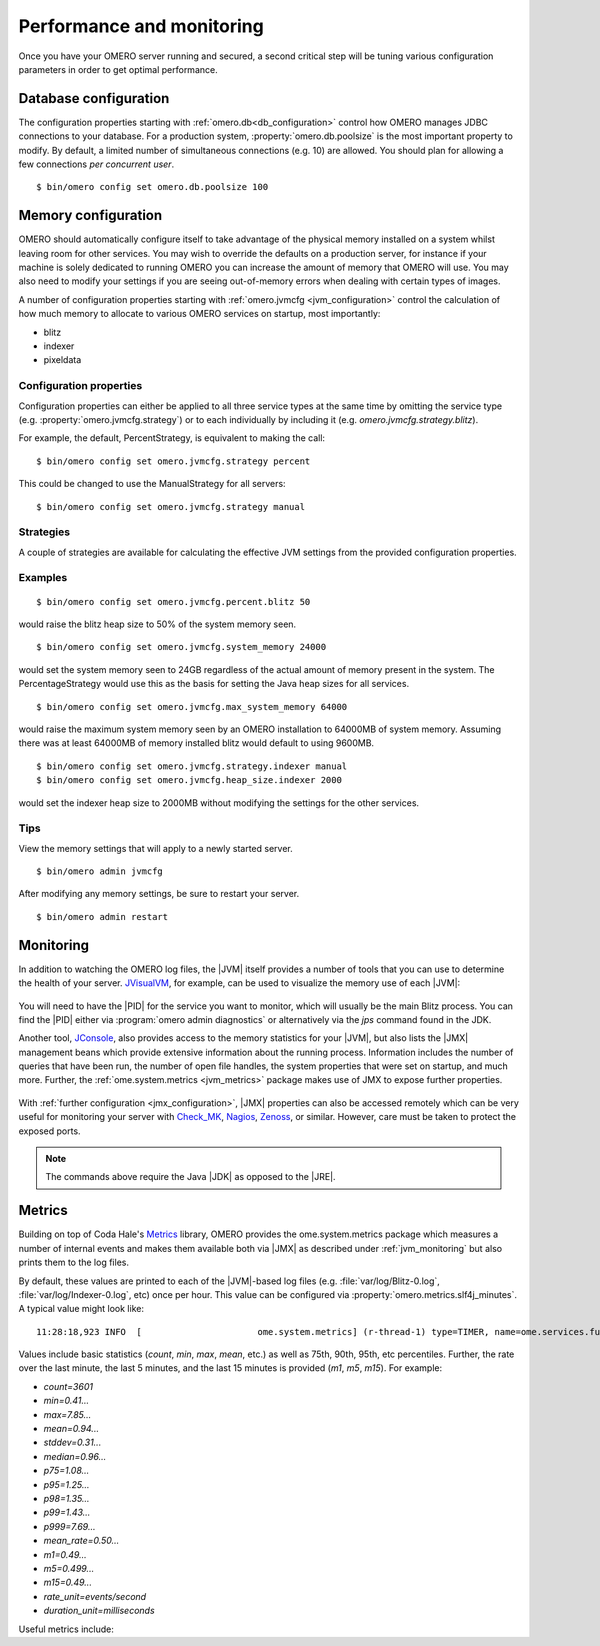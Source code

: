 Performance and monitoring
==========================

Once you have your OMERO server running and secured, a second
critical step will be tuning various configuration parameters
in order to get optimal performance.

.. _database_settings:

Database configuration
----------------------

The configuration properties starting with
:ref:`omero.db<db_configuration>` control how OMERO manages JDBC
connections to your database. For a production system,
:property:`omero.db.poolsize` is the most important property to
modify. By default, a limited number of simultaneous connections
(e.g. 10) are allowed. You should plan for allowing a few connections
*per concurrent user*.

::

	$ bin/omero config set omero.db.poolsize 100

.. _jvm_memory_settings:

Memory configuration
--------------------

OMERO should automatically configure itself to take advantage of the physical
memory installed on a system whilst leaving room for other services. You may
wish to override the defaults on a production server, for instance if your
machine is solely dedicated to running OMERO you can increase the amount of
memory that OMERO will use. You may also need to modify your settings if you
are seeing out-of-memory errors when dealing with certain types of images.

A number of configuration properties starting with
:ref:`omero.jvmcfg <jvm_configuration>` control the calculation of how
much memory to allocate to various OMERO services on startup, most
importantly:

* blitz
* indexer
* pixeldata

Configuration properties
^^^^^^^^^^^^^^^^^^^^^^^^

Configuration properties can either be applied to all three service
types at the same time by omitting the service type (e.g.
:property:`omero.jvmcfg.strategy`) or to each individually by including it
(e.g. `omero.jvmcfg.strategy.blitz`).


For example, the default, PercentStrategy, is equivalent to making the call:

::

	$ bin/omero config set omero.jvmcfg.strategy percent

This could be changed to use the ManualStrategy for all servers:

::

	$ bin/omero config set omero.jvmcfg.strategy manual

Strategies
^^^^^^^^^^

A couple of strategies are available for calculating the effective
JVM settings from the provided configuration properties.

.. glossary::

    PercentStrategy
        Default. Reads the `percent` configuration property which can also be
        set globally or on a service-type basis. This percentage (0-100)
        of the system memory is used for the process, subject to minimum
        and maximum limits which can be changed.
        :property:`omero.jvmcfg.system_memory`,
        :property:`omero.jvmcfg.min_system_memory`, and
        :property:`omero.jvmcfg.max_system_memory` are all used for defining the
        system memory seen. The default percentages are: blitz and
        pixeldata 15%, indexer 10%. If :property:`omero.jvmcfg.perm_gen` or
        :property:`omero.jvmcfg.heap_size` are explicitly set, they will
        be used directly as with the :term:`ManualStrategy`.

    ManualStrategy
        Simply provides the values given as the JVM settings. If no
        value is set for a particular configuration property, then
        the default is used: `heap_size=512m` and `perm_gen=128m`
        These values are equivalent to the defaults in OMERO 5.0.2
        and earlier.

Examples
^^^^^^^^

::

	$ bin/omero config set omero.jvmcfg.percent.blitz 50

would raise the blitz heap size to 50% of the system memory seen.

::

	$ bin/omero config set omero.jvmcfg.system_memory 24000

would set the system memory seen to 24GB regardless of the actual amount of
memory present in the system. The PercentageStrategy would use this as the
basis for setting the Java heap sizes for all services.

::

	$ bin/omero config set omero.jvmcfg.max_system_memory 64000

would raise the maximum system memory seen by an OMERO installation to 64000MB
of system memory. Assuming there was at least 64000MB of memory installed
blitz would default to using 9600MB.

::

	$ bin/omero config set omero.jvmcfg.strategy.indexer manual
	$ bin/omero config set omero.jvmcfg.heap_size.indexer 2000

would set the indexer heap size to 2000MB without modifying the settings for
the other services.


Tips
^^^^

View the memory settings that will apply to a newly started server.

::

	$ bin/omero admin jvmcfg

After modifying any memory settings, be sure to restart your server.

::

	$ bin/omero admin restart

.. seealso::

	https://www.openmicroscopy.org/community/viewtopic.php?f=4&t=7400
		Forum thread on PixelData |JVM| memory settings

	:ref:`gridconfiguration`
		Section of the advanced server configuration documentation describing
		:file:`etc/grid/templates.xml`.

.. _jvm_monitoring:

Monitoring
----------

In addition to watching the OMERO log files, the |JVM| itself provides a number
of tools that you can use to determine the health of your server. `JVisualVM`_,
for example, can be used to visualize the memory use of each |JVM|:

.. figure:: /images/JVisualVM.png
   :align: center
   :width: 80%
   :alt: Screenshot of JVisualVM

You will need to have the |PID| for the service you want to monitor, which
will usually be the main Blitz process. You can find the |PID| either via
:program:`omero admin diagnostics` or alternatively via the `jps` command found
in the JDK.

Another tool, `JConsole`_, also provides access to the memory statistics
for your |JVM|, but also lists the |JMX| management beans which provide
extensive information about the running process. Information includes the
number of queries that have been run, the number of open file handles,
the system properties that were set on startup, and much more. Further,
the :ref:`ome.system.metrics <jvm_metrics>` package makes use of JMX
to expose further properties.

.. figure:: /images/JConsole.png
   :align: center
   :width: 80%
   :alt: Screenshot of JConsole

With :ref:`further configuration <jmx_configuration>`, |JMX| properties
can also be accessed remotely which can be very useful for monitoring
your server with `Check_MK`_, `Nagios`_, `Zenoss`_, or similar. However,
care must be taken to protect the exposed ports.

.. note::

    The commands above require the Java |JDK| as opposed to the |JRE|.

.. _jvm_metrics:

Metrics
-------

Building on top of Coda Hale's `Metrics`_ library, OMERO provides
the ome.system.metrics package which measures a number of internal
events and makes them available both via |JMX| as described under
:ref:`jvm_monitoring` but also prints them to the log files.

By default, these values are printed to each of the |JVM|-based log
files (e.g. :file:`var/log/Blitz-0.log`, :file:`var/log/Indexer-0.log`,
etc) once per hour. This value can be configured via
:property:`omero.metrics.slf4j_minutes`. A typical value might look like:

.. parsed-literal::

    11:28:18,923 INFO  [                      ome.system.metrics] (r-thread-1) type=TIMER, name=ome.services.fulltext.FullTextIndexer.batch ...

Values include basic statistics (`count`, `min`, `max`, `mean`, etc.) as well
as 75th, 90th, 95th, etc percentiles.
Further, the rate over the last minute, the last 5 minutes, and the last 15
minutes is provided  (`m1`, `m5`, `m15`).
For example:

* `count=3601`
* `min=0.41...`
* `max=7.85...`
* `mean=0.94...`
* `stddev=0.31...`
* `median=0.96...`
* `p75=1.08...`
* `p95=1.25...`
* `p98=1.35...`
* `p99=1.43...`
* `p999=7.69...`
* `mean_rate=0.50...`
* `m1=0.49...`
* `m5=0.499...`
* `m15=0.49...`
* `rate_unit=events/second`
* `duration_unit=milliseconds`

Useful metrics include:

.. glossary::

    ch.qos.logback.core.Appender.error
      The number and rate of errors that have been logged. (All services)

    jvm.fileDescriptorCountRatio
      The ratio of used to available file descriptors. (All services)

    ome.services.eventlogs.EventLogQueue.priorityCount
      The number of items in the queue. (Indexer-only)

    ome.io.nio.PixelsService.minmaxTimes
      Time taken to generate min/max values per plane. (PixelData-only)

    ome.io.nio.PixelsService.tileTimes`
      Time taken to generate tiled-pyramids for a big image. (PixelData-only)

.. _Check_MK: https://mathias-kettner.de/check_mk.html
.. _Metrics: http://metrics.dropwizard.io
.. _JConsole: http://openjdk.java.net/tools/svc/jconsole/
.. _JVisualVM: https://visualvm.github.io/
.. _Nagios: http://www.nagios.org/
.. _Zenoss: http://www.zenoss.com/
